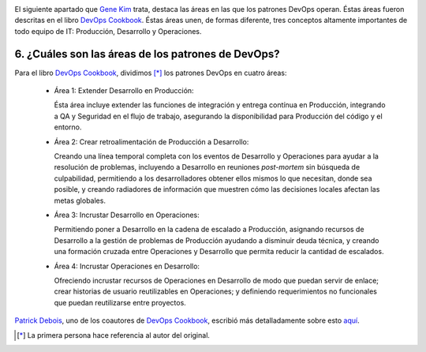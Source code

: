 .. title: 11 cosas sobre DevOps (6): Las áreas de los patrones
.. author: Ignasi Fosch
.. slug: 11-cosas-necesitas-saber-devops-6
.. date: 2014/05/03 23:25
.. tags: Agile,DevOps,Empresa,Entrega Contínua,Integración Contínua

.. image:: /images/change-ahead.png
   :alt: Cambio en adelante
   :align: left

El siguiente apartado que `Gene Kim`_ trata, destaca las áreas en las que los patrones DevOps operan. Éstas áreas fueron descritas en el libro `DevOps Cookbook`_. Éstas áreas unen, de formas diferente, tres conceptos altamente importantes de todo equipo de IT: Producción, Desarrollo y Operaciones.

.. TEASER_END

6. ¿Cuáles son las áreas de los patrones de DevOps?
---------------------------------------------------

Para el libro `DevOps Cookbook`_, dividimos [*]_ los patrones DevOps en cuatro áreas:

  * Área 1: Extender Desarrollo en Producción:

    Ésta área incluye extender las funciones de integración y entrega contínua en Producción, integrando a QA y Seguridad en el flujo de trabajo, asegurando la disponibilidad para Producción del código y el entorno.
  * Área 2: Crear retroalimentación de Producción a Desarrollo:

    Creando una línea temporal completa con los eventos de Desarrollo y Operaciones para ayudar a la resolución de problemas, incluyendo a Desarrollo en reuniones *post-mortem* sin búsqueda de culpabilidad, permitiendo a los desarrolladores obtener ellos mismos lo que necesitan, donde sea posible, y creando radiadores de información que muestren cómo las decisiones locales afectan las metas globales.
  * Área 3: Incrustar Desarrollo en Operaciones:

    Permitiendo poner a Desarrollo en la cadena de escalado a Producción, asignando recursos de Desarrollo a la gestión de problemas de Producción ayudando a disminuir deuda técnica, y creando una formación cruzada entre Operaciones y Desarrollo que permita reducir la cantidad de escalados.
  * Área 4: Incrustar Operaciones en Desarrollo:

    Ofreciendo incrustar recursos de Operaciones en Desarrollo de modo que puedan servir de enlace; crear historias de usuario reutilizables en Operaciones; y definiendo requerimientos no funcionales que puedan reutilizarse entre proyectos.

`Patrick Debois`_, uno de los coautores de `DevOps Cookbook`_, escribió más detalladamente sobre esto `aquí`_.

.. [*] La primera persona hace referencia al autor del original.

.. _`Gene Kim`: http://itrevolution.com/authors/gene-kim/
.. _`DevOps Cookbook`: http://www.realgenekim.me/devops-cookbook/
.. _`Patrick Debois`: https://twitter.com/patrickdebois
.. _`aquí`: http://www.jedi.be/blog/2012/05/12/codifying-devops-area-practices/
.. _`#11cosasdevops`: https://twitter.com/search?q=%2311cosasdevops
